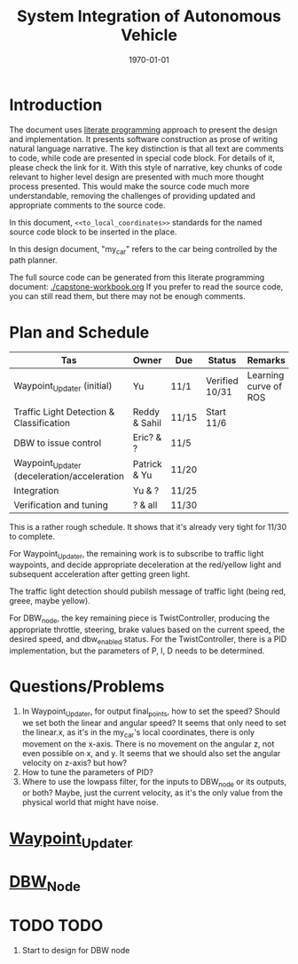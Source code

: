 #+LATEX_CLASS: article
#+LATEX_CLASS_OPTIONS:
#+LATEX_HEADER:
#+LATEX_HEADER_EXTRA:
#+DESCRIPTION:
#+KEYWORDS:
#+SUBTITLE:
#+LATEX_COMPILER: pdflatex
#+DATE: \today

#+TITLE: System Integration of Autonomous Vehicle

* Introduction

The document uses [[https://en.wikipedia.org/wiki/Literate_programming][literate programming]] approach to present the
design and implementation. It presents software construction as prose of writing natural language narrative.
The key distinction is that all text are comments to code, while code are presented in special code block.
For details of it, please check the link for it.
With this style of narrative, key chunks of code relevant to higher level design are presented with
much more thought process presented. This would make the source code much more understandable, removing the challenges of providing
updated and appropriate comments to the source code.

In this document, =<<to_local_coordinates>>= standards for the named source code block to be inserted in the place.

In this design document, "my_car" refers to the car being controlled by the path planner.

The full source code can be generated from this literate programming document: [[./capstone-workbook.org]]
If you prefer to read the source code, you can still read them, but there may not be enough comments.

* Plan and Schedule

| Tas                                         | Owner         | Due   | Status         | Remarks               |
|---------------------------------------------+---------------+-------+----------------+-----------------------|
| Waypoint_Updater (initial)                  | Yu            | 11/1  | Verified 10/31 | Learning curve of ROS |
| Traffic Light Detection & Classification    | Reddy & Sahil | 11/15 | Start 11/6     |                       |
| DBW to issue control                        | Eric? & ?     | 11/5  |                |                       |
| Waypoint_Updater (deceleration/acceleration | Patrick & Yu  | 11/20 |                |                       |
| Integration                                 | Yu & ?        | 11/25 |                |                       |
| Verification and tuning                     | ? & all       | 11/30 |                |                       |

This is a rather rough schedule. It shows that it's already very tight for 11/30 to complete.

For Waypoint_Updater, the remaining work is to subscribe to traffic light waypoints, and decide appropriate deceleration at the red/yellow light
and subsequent acceleration after getting green light.

The traffic light detection should pubilsh message of traffic light (being red, greee, maybe yellow).

For DBW_node, the key remaining piece is TwistController, producing the appropriate throttle, steering, brake values based on
the current speed, the desired speed, and dbw_enabled status. For the TwistController,
there is a PID implementation, but the parameters of P, I, D needs to be determined.

* Questions/Problems
  1. In Waypoint_Updater, for output final_points, how to set the speed? Should we set both the linear and angular speed?
     It seems that only need to set the linear.x, as it's in the my_car's local coordinates, there is only movement on the x-axis.
     There is no movement on the angular z, not even possible on x, and y. It seems that we should also set the angular velocity on z-axis? but how?
  2. How to tune the parameters of PID?
  3. Where to use the lowpass filter, for the inputs to DBW_node or its outputs, or both? Maybe, just the current velocity, as it's the only value from the physical world that might have noise.

* [[file:waypoint_updater.org][Waypoint_Updater]]

* [[file:dbw_workbook.org][DBW_Node]]

* TODO TODO

1. Start to design for DBW node
